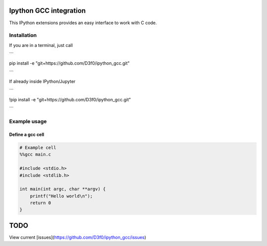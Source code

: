 Ipython GCC integration
=======================

This IPython extensions provides an easy interface to work with C code.

Installation
------------

If you are in a terminal, just call

```

pip install -e "git+https://github.com/D3f0/ipython_gcc.git"

```

If already inside IPython/Jupyter

```

!pip install -e "git+https://github.com/D3f0/ipython_gcc.git"

```


Example usage
-------------

Define a gcc cell
~~~~~~~~~~~~~~~~~

.. code:: python


    # Example cell
    %%gcc main.c

    #include <stdio.h>
    #include <stdlib.h>

    int main(int argc, char **argv) {
        printf("Hello world\n");
        return 0
    }

TODO
====

View current [issues](https://github.com/D3f0/ipython_gcc/issues)
